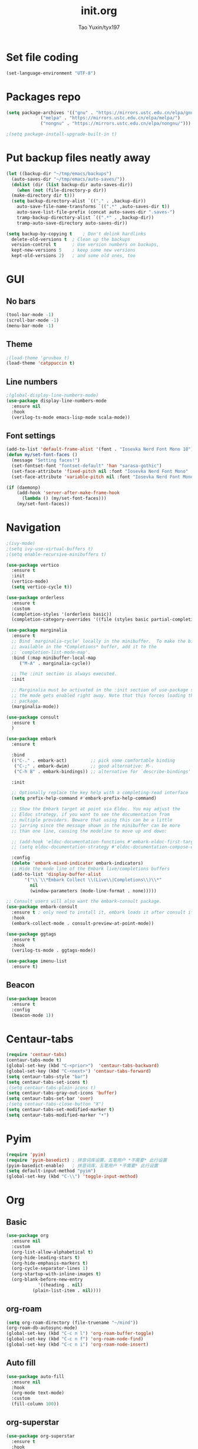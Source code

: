 #+TITLE: init.org
#+AUTHOR: Tao Yuxin/tyx197

* Set file coding
#+BEGIN_SRC emacs-lisp :tangle init.el
  (set-language-environment "UTF-8")
#+END_SRC

* Packages repo
#+BEGIN_SRC emacs-lisp :tangle init.el
  (setq package-archives '(("gnu" . "https://mirrors.ustc.edu.cn/elpa/gnu/")
			   ("melpa" . "https://mirrors.ustc.edu.cn/elpa/melpa/")
			   ("nongnu" . "https://mirrors.ustc.edu.cn/elpa/nongnu/")))

  ;(setq package-install-upgrade-built-in t)
#+END_SRC

* Put backup files neatly away
#+BEGIN_SRC emacs-lisp :tangle init.el
  (let ((backup-dir "~/tmp/emacs/backups")
	(auto-saves-dir "~/tmp/emacs/auto-saves/"))
    (dolist (dir (list backup-dir auto-saves-dir))
      (when (not (file-directory-p dir))
	(make-directory dir t)))
    (setq backup-directory-alist `(("." . ,backup-dir))
	  auto-save-file-name-transforms `((".*" ,auto-saves-dir t))
	  auto-save-list-file-prefix (concat auto-saves-dir ".saves-")
	  tramp-backup-directory-alist `((".*" . ,backup-dir))
	  tramp-auto-save-directory auto-saves-dir))

  (setq backup-by-copying t    ; Don't delink hardlinks
	delete-old-versions t  ; Clean up the backups
	version-control t      ; Use version numbers on backups,
	kept-new-versions 5    ; keep some new versions
	kept-old-versions 2)   ; and some old ones, too
#+END_SRC

* GUI

** No bars
#+BEGIN_SRC emacs-lisp :tangle init.el
  (tool-bar-mode -1)
  (scroll-bar-mode -1)
  (menu-bar-mode -1)
#+END_SRC

** Theme
#+BEGIN_SRC emacs-lisp :tangle init.el
  ;(load-theme 'gruvbox t)
  (load-theme 'catppuccin t)
#+END_SRC

** Line numbers
#+BEGIN_SRC emacs-lisp :tangle init.el
  ;(global-display-line-numbers-mode)
  (use-package display-line-numbers-mode
    :ensure nil
    :hook
    (verilog-ts-mode emacs-lisp-mode scala-mode))
#+END_SRC

** Font settings
#+BEGIN_SRC emacs-lisp :tangle init.el
  (add-to-list 'default-frame-alist '(font . "Iosevka Nerd Font Mono 18"))
  (defun my/set-font-faces ()
    (message "Setting faces!")
    (set-fontset-font "fontset-default" 'han "sarasa-gothic")
    (set-face-attribute 'fixed-pitch nil :font "Iosevka Nerd Font Mono" :height 180)
    (set-face-attribute 'variable-pitch nil :font "Iosevka Nerd Font Mono" :height 180 :weight 'regular))

  (if (daemonp)
      (add-hook 'server-after-make-frame-hook
		(lambda () (my/set-font-faces)))
      (my/set-font-faces))
#+END_SRC

* Navigation
#+BEGIN_SRC emacs-lisp :tangle init.el
  ;(ivy-mode)
  ;(setq ivy-use-virtual-buffers t)
  ;(setq enable-recursive-minibuffers t)

  (use-package vertico
    :ensure t
    :init
    (vertico-mode)
    (setq vertico-cycle t))

  (use-package orderless
    :ensure t
    :custom
    (completion-styles '(orderless basic))
    (completion-category-overrides '((file (styles basic partial-completion)))))

  (use-package marginalia
    :ensure t
    ;; Bind `marginalia-cycle' locally in the minibuffer.  To make the binding
    ;; available in the *Completions* buffer, add it to the
    ;; `completion-list-mode-map'.
    :bind (:map minibuffer-local-map
	   ("M-A" . marginalia-cycle))

    ;; The :init section is always executed.
    :init

    ;; Marginalia must be activated in the :init section of use-package such that
    ;; the mode gets enabled right away. Note that this forces loading the
    ;; package.
    (marginalia-mode))

  (use-package consult
    :ensure t
    )

  (use-package embark
    :ensure t

    :bind
    (("C-." . embark-act)         ;; pick some comfortable binding
     ("C-;" . embark-dwim)        ;; good alternative: M-.
     ("C-h B" . embark-bindings)) ;; alternative for `describe-bindings'

    :init

    ;; Optionally replace the key help with a completing-read interface
    (setq prefix-help-command #'embark-prefix-help-command)

    ;; Show the Embark target at point via Eldoc. You may adjust the
    ;; Eldoc strategy, if you want to see the documentation from
    ;; multiple providers. Beware that using this can be a little
    ;; jarring since the message shown in the minibuffer can be more
    ;; than one line, causing the modeline to move up and down:

    ;; (add-hook 'eldoc-documentation-functions #'embark-eldoc-first-target)
    ;; (setq eldoc-documentation-strategy #'eldoc-documentation-compose-eagerly)

    :config
    (delete 'embark-mixed-indicator embark-indicators)
    ;; Hide the mode line of the Embark live/completions buffers
    (add-to-list 'display-buffer-alist
		 '("\\`\\*Embark Collect \\(Live\\|Completions\\)\\*"
		   nil
		   (window-parameters (mode-line-format . none)))))

  ;; Consult users will also want the embark-consult package.
  (use-package embark-consult
    :ensure t ; only need to install it, embark loads it after consult if found
    :hook
    (embark-collect-mode . consult-preview-at-point-mode))

  (use-package ggtags
    :ensure t
    :hook
    (verilog-ts-mode . ggtags-mode))

  (use-package imenu-list
    :ensure t)
#+END_SRC

** Beacon
#+BEGIN_SRC emacs-lisp :tangle init.el
  (use-package beacon
    :ensure t
    :config
    (beacon-mode 1))
#+END_SRC

* Centaur-tabs
#+BEGIN_SRC emacs-lisp :tangle init.el
  (require 'centaur-tabs)
  (centaur-tabs-mode t)
  (global-set-key (kbd "C-<prior>")  'centaur-tabs-backward)
  (global-set-key (kbd "C-<next>") 'centaur-tabs-forward)
  (setq centaur-tabs-style "bar")
  (setq centaur-tabs-set-icons t)
  ;(setq centaur-tabs-plain-icons t)
  (setq centaur-tabs-gray-out-icons 'buffer)
  (setq centaur-tabs-set-bar 'over)
  ;(setq centaur-tabs-close-button "X")
  (setq centaur-tabs-set-modified-marker t)
  (setq centaur-tabs-modified-marker "•")
#+END_SRC

* Pyim
#+BEGIN_SRC emacs-lisp :tangle init.el
  (require 'pyim)
  (require 'pyim-basedict) ; 拼音词库设置，五笔用户 *不需要* 此行设置
  (pyim-basedict-enable)   ; 拼音词库，五笔用户 *不需要* 此行设置
  (setq default-input-method "pyim")
  (global-set-key (kbd "C-\\") 'toggle-input-method)
#+END_SRC

* Org

** Basic
#+BEGIN_SRC emacs-lisp :tangle init.el
  (use-package org
    :ensure nil
    :custom
    (org-list-allow-alphabetical t)
    (org-hide-leading-stars t)
    (org-hide-emphasis-markers t)
    (org-cycle-separator-lines 1)
    (org-startup-with-inline-images t)
    (org-blank-before-new-entry
		      '((heading . nil)
			(plain-list-item . nil))))
#+END_SRC

** org-roam
#+BEGIN_SRC emacs-lisp :tangle init.el
  (setq org-roam-directory (file-truename "~/mind"))
  (org-roam-db-autosync-mode)
  (global-set-key (kbd "C-c n l") 'org-roam-buffer-toggle)
  (global-set-key (kbd "C-c n f") 'org-roam-node-find)
  (global-set-key (kbd "C-c n i") 'org-roam-node-insert)
#+END_SRC

** Auto fill
#+BEGIN_SRC emacs-lisp :tangle init.el
  (use-package auto-fill
    :ensure nil
    :hook
    (org-mode text-mode)
    :custom
    (fill-column 100))
#+END_SRC

** org-superstar
#+BEGIN_SRC emacs-lisp :tangle init.el
  (use-package org-superstar
    :ensure t
    :hook
    (org-mode))
#+END_SRC

** Olivetti
#+BEGIN_SRC emacs-lisp :tangle init.el
  (use-package olivetti
    :ensure t
    :hook
    (org-mode text-mode))
#+END_SRC

* Verilog
#+BEGIN_SRC emacs-lisp :tangle init.el
  (use-package verilog-ts-mode
    :config
    (set-face-attribute 'verilog-ts-font-lock-grouping-keywords-face nil :foreground "DarkGoldenrod1")
    (set-face-attribute 'verilog-ts-font-lock-punctuation-face nil       :foreground "burlywood")
    (set-face-attribute 'verilog-ts-font-lock-operator-face nil          :foreground "burlywood" :weight 'extra-bold)
    (set-face-attribute 'verilog-ts-font-lock-brackets-face nil          :foreground "goldenrod")
    (set-face-attribute 'verilog-ts-font-lock-parenthesis-face nil       :foreground "dark goldenrod")
    (set-face-attribute 'verilog-ts-font-lock-curly-braces-face nil      :foreground "DarkGoldenrod2")
    (set-face-attribute 'verilog-ts-font-lock-port-connection-face nil   :foreground "bisque2")
    (set-face-attribute 'verilog-ts-font-lock-dot-name-face nil          :foreground "gray70")
    (set-face-attribute 'verilog-ts-font-lock-brackets-content-face nil  :foreground "yellow green")
    (set-face-attribute 'verilog-ts-font-lock-width-num-face nil         :foreground "chartreuse2")
    (set-face-attribute 'verilog-ts-font-lock-width-type-face nil        :foreground "sea green" :weight 'bold)
    (set-face-attribute 'verilog-ts-font-lock-module-face nil            :foreground "green1")
    (set-face-attribute 'verilog-ts-font-lock-instance-face nil          :foreground "medium spring green")
    (set-face-attribute 'verilog-ts-font-lock-time-event-face nil        :foreground "dark orange" :weight 'bold)
    (set-face-attribute 'verilog-ts-font-lock-time-unit-face nil         :foreground "light steel blue")
    (set-face-attribute 'verilog-ts-font-lock-preprocessor-face nil      :foreground "pale goldenrod")
    (set-face-attribute 'verilog-ts-font-lock-modport-face nil           :foreground "light blue")
    (set-face-attribute 'verilog-ts-font-lock-direction-face nil         :foreground "RosyBrown3")
    (set-face-attribute 'verilog-ts-font-lock-translate-off-face nil     :background "gray20" :slant 'italic)
    (set-face-attribute 'verilog-ts-font-lock-attribute-face nil         :foreground "orange1")
    (add-to-list 'auto-mode-alist '("\\.s?vh?\\'" . verilog-ts-mode)))

  (use-package verilog-ext
    :ensure t
    :hook
    ((verilog-mode . verilog-ext-mode))
    :init
    (setq verilog-ext-feature-list
     '(
       ;font-lock
       xref
       ;capf
       ;hierarchy
       ;eglot
       ;lsp
       ;lsp-bridge
       ;flycheck
       ;beautify
       ;navigation
       ;template
       ;formatter
       ;compilation
       imenu
       which-func
       ;hideshow
       ;typedefs
       ;time-stamp
       ;block-end-comments
       ;ports
       ))
    (setq verilog-ext-tags-backend 'tree-sitter)
    :config
    (verilog-ext-mode-setup) (which-function-mode 1))
#+END_SRC

* Scala
#+BEGIN_SRC emacs-lisp :tangle init.el
  (use-package scala-mode
    :ensure t
    :interpreter
    ("scala" . scala-mode))
#+END_SRC

* Rainbow-delimiters
#+BEGIN_SRC emacs-lisp :tangle init.el
  (use-package rainbow-delimiters
    :ensure t
    :hook
    (verilog-ts-mode emacs-lisp-mode))
#+END_SRC

* Custom file
#+BEGIN_SRC emacs-lisp :tangle init.el
  (setq custom-file (concat user-emacs-directory "custom.el"))
  (when (file-exists-p custom-file)
    (load custom-file))
#+END_SRC
